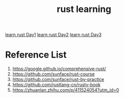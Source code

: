 :PROPERTIES:
:ID:       48d11b5f-8c43-4b43-966b-c214fb57c9ae
:END:
#+title: rust learning
#+filetags: rust book

[[id:e2cfbd51-71a9-4a32-82cc-1c41654ee281][learn rust Day1]]
[[id:c8f619c8-7669-43c9-af7f-d16556506e0a][learn rust Day2]]
[[id:8ee3c59e-9dc5-42d2-84c9-9493f78e9e6a][learn rust Day3]]

* Reference List
1. https://google.github.io/comprehensive-rust/
2. https://github.com/sunface/rust-course
3. https://github.com/sunface/rust-by-practice
4. https://github.com/rustlang-cn/rusty-book
5. https://zhuanlan.zhihu.com/p/411524054?utm_id=0
